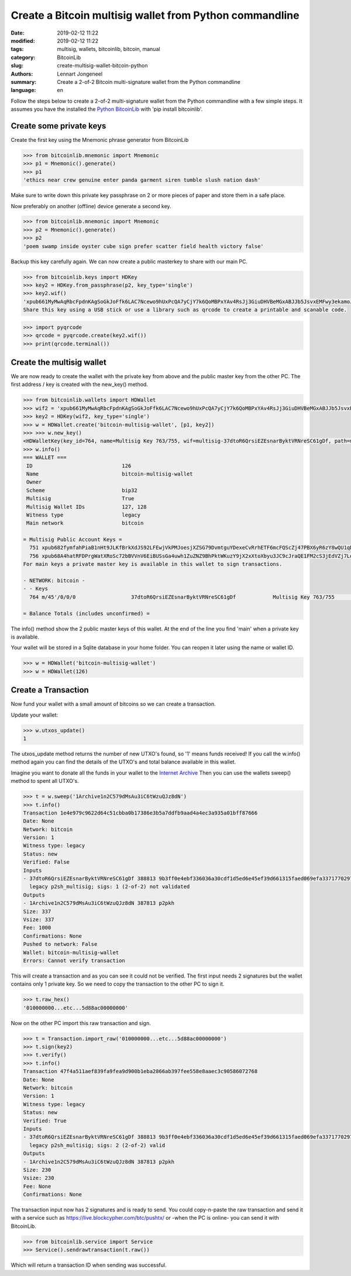 Create a Bitcoin multisig wallet from Python commandline
========================================================

:date: 2019-02-12 11:22
:modified: 2019-02-12 11:22
:tags: multisig, wallets, bitcoinlib, bitcoin, manual
:category: BitcoinLib
:slug: create-multisig-wallet-bitcoin-python
:authors: Lennart Jongeneel
:summary: Create a 2-of-2 Bitcoin multi-signature wallet from the Python commandline
:language: en


.. :slug: create-multisig-wallet-bitcoin-python:

Follow the steps below to create a 2-of-2 multi-signature wallet from the Python commandline with a few simple steps.
It assumes you have the installed the `Python BitcoinLib <{filename}/python-bitcoin-library.rst>`_ with
'pip install bitcoinlib'.


Create some private keys
------------------------

Create the first key using the Mnemonic phrase generator from BitcoinLib

.. code-block:: python-cli

    >>> from bitcoinlib.mnemonic import Mnemonic
    >>> p1 = Mnemonic().generate()
    >>> p1
    'ethics near crew genuine enter panda garment siren tumble slush nation dash'

Make sure to write down this private key passphrase on 2 or more pieces of paper and store them in a safe place.

Now preferably on another (offline) device generate a second key.

.. code-block:: python-cli

    >>> from bitcoinlib.mnemonic import Mnemonic
    >>> p2 = Mnemonic().generate()
    >>> p2
    'poem swamp inside oyster cube sign prefer scatter field health victory false'

Backup this key carefully again. We can now create a public masterkey to share with our main PC.

.. code-block:: python-cli

    >>> from bitcoinlib.keys import HDKey
    >>> key2 = HDKey.from_passphrase(p2, key_type='single')
    >>> key2.wif()
    'xpub661MyMwAqRbcFpdnKAgSoGkJoFfk6LAC7Ncewo9hUxPcQA7yCjY7k6QoMBPxYAv4RsJj3GiuDHVBeMGxABJJb5JsvxEMFwy3ekamoJLXHCc'
    Share this key using a USB stick or use a library such as qrcode to create a printable and scanable code.

.. code-block:: python-cli

    >>> import pyqrcode
    >>> qrcode = pyqrcode.create(key2.wif())
    >>> print(qrcode.terminal())


Create the multisig wallet
--------------------------

We are now ready to create the wallet with the private key from above and the public master key from the other PC.
The first address / key is created with the new_key() method.

.. code-block:: python-cli

    >>> from bitcoinlib.wallets import HDWallet
    >>> wif2 = 'xpub661MyMwAqRbcFpdnKAgSoGkJoFfk6LAC7Ncewo9hUxPcQA7yCjY7k6QoMBPxYAv4RsJj3GiuDHVBeMGxABJJb5JsvxEMFwy3ekamoJLXHCc'
    >>> key2 = HDKey(wif2, key_type='single')
    >>> w = HDWallet.create('bitcoin-multisig-wallet', [p1, key2])
    >>> >>> w.new_key()
    <HDWalletKey(key_id=764, name=Multisig Key 763/755, wif=multisig-37dtoR6QrsiEZEsnarByktVRNreSC61gDf, path=m/45'/0/0/0)>
    >>> w.info()
    === WALLET ===
     ID                             126
     Name                           bitcoin-multisig-wallet
     Owner
     Scheme                         bip32
     Multisig                       True
     Multisig Wallet IDs            127, 128
     Witness type                   legacy
     Main network                   bitcoin

    = Multisig Public Account Keys =
      751 xpub682fymfahPiaB1nHt9JLKfBrkXdJS92LFEwjVkPMJoesjXZSG79DvmtguYDexeCvRrhETF6mcFQScZj47PBX6yR6zY8wQU1qDqEzgQEUNE1 main
      756 xpub68A4hatRFDPrgWatXRoSc72bBVVnV6EiBUSsGa4uwh1ZuZNZ9BhPktWKuzY9jX2xXtoXbyu3JC9cJraQE1FM2cS3jEdVZj7LoUNGqUGPg1v main
    For main keys a private master key is available in this wallet to sign transactions.

    - NETWORK: bitcoin -
    - - Keys
      764 m/45'/0/0/0                  37dtoR6QrsiEZEsnarByktVRNreSC61gDf            Multisig Key 763/755                 0.00000000 BTC

    = Balance Totals (includes unconfirmed) =

The info() method show the 2 public master keys of this wallet. At the end of the line you find 'main' when a private key is available.

Your wallet will be stored in a Sqlite database in your home folder. You can reopen it later using the name or wallet ID.

.. code-block:: python-cli

    >>> w = HDWallet('bitcoin-multisig-wallet')
    >>> w = HDWallet(126)


Create a Transaction
--------------------

Now fund your wallet with a small amount of bitcoins so we can create a transaction.

Update your wallet:

.. code-block:: python-cli

    >>> w.utxos_update()
    1

The utxos_update method returns the number of new UTXO's found, so '1' means funds received! If you call the w.info()
method again you can find the details of the UTXO's and total balance available in this wallet.

Imagine you want to donate all the funds in your wallet to the
`Internet Archive
<https://archive.org/donate/>`_
Then you can use the wallets sweep() method to spent all UTXO's.

.. code-block:: python-cli

    >>> t = w.sweep('1Archive1n2C579dMsAu3iC6tWzuQJz8dN')
    >>> t.info()
    Transaction 1e4e979c9622d64c51cbba0b17386e3b5a7ddfb9aad4a4ec3a935a01bff87666
    Date: None
    Network: bitcoin
    Version: 1
    Witness type: legacy
    Status: new
    Verified: False
    Inputs
    - 37dtoR6QrsiEZEsnarByktVRNreSC61gDf 388813 9b3ff0e4ebf336036a30cdf1d5ed6e45ef39d661315faed069efa3371770297b 1
      legacy p2sh_multisig; sigs: 1 (2-of-2) not validated
    Outputs
    - 1Archive1n2C579dMsAu3iC6tWzuQJz8dN 387813 p2pkh
    Size: 337
    Vsize: 337
    Fee: 1000
    Confirmations: None
    Pushed to network: False
    Wallet: bitcoin-multisig-wallet
    Errors: Cannot verify transaction


This will create a transaction and as you can see it could not be verified. The first input needs 2 signatures but
the wallet contains only 1 private key. So we need to copy the transaction to the other PC to sign it.

.. code-block:: python-cli

    >>> t.raw_hex()
    '010000000...etc...5d88ac00000000'


Now on the other PC import this raw transaction and sign.

.. code-block:: python-cli

    >>> t = Transaction.import_raw('010000000...etc...5d88ac00000000')
    >>> t.sign(key2)
    >>> t.verify()
    >>> t.info()
    Transaction 47f4a511aef839fa9fea9d900b1eba2866ab397fee558e8aaec3c90586072768
    Date: None
    Network: bitcoin
    Version: 1
    Witness type: legacy
    Status: new
    Verified: True
    Inputs
    - 37dtoR6QrsiEZEsnarByktVRNreSC61gDf 388813 9b3ff0e4ebf336036a30cdf1d5ed6e45ef39d661315faed069efa3371770297b 1
      legacy p2sh_multisig; sigs: 2 (2-of-2) valid
    Outputs
    - 1Archive1n2C579dMsAu3iC6tWzuQJz8dN 387813 p2pkh
    Size: 230
    Vsize: 230
    Fee: None
    Confirmations: None

The transaction input now has 2 signatures and is ready to send. You could copy-n-paste the raw transaction and send
it with a service such as https://live.blockcypher.com/btc/pushtx/ or -when the PC is online- you can send it
with BitcoinLib.

.. code-block:: python-cli

    >>> from bitcoinlib.service import Service
    >>> Service().sendrawtransaction(t.raw())

Which will return a transaction ID when sending was successful.
